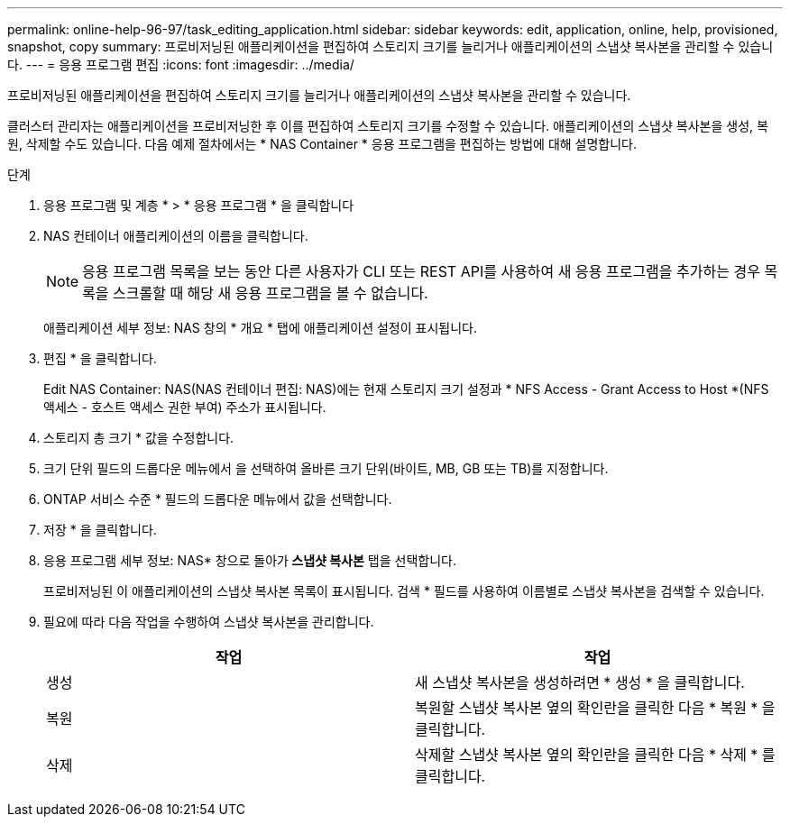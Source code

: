 ---
permalink: online-help-96-97/task_editing_application.html 
sidebar: sidebar 
keywords: edit, application, online, help, provisioned, snapshot, copy 
summary: 프로비저닝된 애플리케이션을 편집하여 스토리지 크기를 늘리거나 애플리케이션의 스냅샷 복사본을 관리할 수 있습니다. 
---
= 응용 프로그램 편집
:icons: font
:imagesdir: ../media/


[role="lead"]
프로비저닝된 애플리케이션을 편집하여 스토리지 크기를 늘리거나 애플리케이션의 스냅샷 복사본을 관리할 수 있습니다.

클러스터 관리자는 애플리케이션을 프로비저닝한 후 이를 편집하여 스토리지 크기를 수정할 수 있습니다. 애플리케이션의 스냅샷 복사본을 생성, 복원, 삭제할 수도 있습니다. 다음 예제 절차에서는 * NAS Container * 응용 프로그램을 편집하는 방법에 대해 설명합니다.

.단계
. 응용 프로그램 및 계층 * > * 응용 프로그램 * 을 클릭합니다
. NAS 컨테이너 애플리케이션의 이름을 클릭합니다.
+
[NOTE]
====
응용 프로그램 목록을 보는 동안 다른 사용자가 CLI 또는 REST API를 사용하여 새 응용 프로그램을 추가하는 경우 목록을 스크롤할 때 해당 새 응용 프로그램을 볼 수 없습니다.

====
+
애플리케이션 세부 정보: NAS 창의 * 개요 * 탭에 애플리케이션 설정이 표시됩니다.

. 편집 * 을 클릭합니다.
+
Edit NAS Container: NAS(NAS 컨테이너 편집: NAS)에는 현재 스토리지 크기 설정과 * NFS Access - Grant Access to Host *(NFS 액세스 - 호스트 액세스 권한 부여) 주소가 표시됩니다.

. 스토리지 총 크기 * 값을 수정합니다.
. 크기 단위 필드의 드롭다운 메뉴에서 을 선택하여 올바른 크기 단위(바이트, MB, GB 또는 TB)를 지정합니다.
. ONTAP 서비스 수준 * 필드의 드롭다운 메뉴에서 값을 선택합니다.
. 저장 * 을 클릭합니다.
. 응용 프로그램 세부 정보: NAS* 창으로 돌아가** 스냅샷 복사본** 탭을 선택합니다.
+
프로비저닝된 이 애플리케이션의 스냅샷 복사본 목록이 표시됩니다. 검색 * 필드를 사용하여 이름별로 스냅샷 복사본을 검색할 수 있습니다.

. 필요에 따라 다음 작업을 수행하여 스냅샷 복사본을 관리합니다.
+
|===
| 작업 | 작업 


 a| 
생성
 a| 
새 스냅샷 복사본을 생성하려면 * 생성 * 을 클릭합니다.



 a| 
복원
 a| 
복원할 스냅샷 복사본 옆의 확인란을 클릭한 다음 * 복원 * 을 클릭합니다.



 a| 
삭제
 a| 
삭제할 스냅샷 복사본 옆의 확인란을 클릭한 다음 * 삭제 * 를 클릭합니다.

|===

